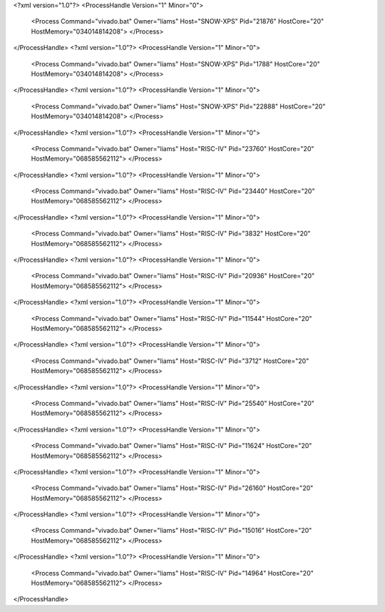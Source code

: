<?xml version="1.0"?>
<ProcessHandle Version="1" Minor="0">
    <Process Command="vivado.bat" Owner="liams" Host="SNOW-XPS" Pid="21876" HostCore="20" HostMemory="034014814208">
    </Process>
</ProcessHandle>
<?xml version="1.0"?>
<ProcessHandle Version="1" Minor="0">
    <Process Command="vivado.bat" Owner="liams" Host="SNOW-XPS" Pid="1788" HostCore="20" HostMemory="034014814208">
    </Process>
</ProcessHandle>
<?xml version="1.0"?>
<ProcessHandle Version="1" Minor="0">
    <Process Command="vivado.bat" Owner="liams" Host="SNOW-XPS" Pid="22888" HostCore="20" HostMemory="034014814208">
    </Process>
</ProcessHandle>
<?xml version="1.0"?>
<ProcessHandle Version="1" Minor="0">
    <Process Command="vivado.bat" Owner="liams" Host="RISC-IV" Pid="23760" HostCore="20" HostMemory="068585562112">
    </Process>
</ProcessHandle>
<?xml version="1.0"?>
<ProcessHandle Version="1" Minor="0">
    <Process Command="vivado.bat" Owner="liams" Host="RISC-IV" Pid="23440" HostCore="20" HostMemory="068585562112">
    </Process>
</ProcessHandle>
<?xml version="1.0"?>
<ProcessHandle Version="1" Minor="0">
    <Process Command="vivado.bat" Owner="liams" Host="RISC-IV" Pid="3832" HostCore="20" HostMemory="068585562112">
    </Process>
</ProcessHandle>
<?xml version="1.0"?>
<ProcessHandle Version="1" Minor="0">
    <Process Command="vivado.bat" Owner="liams" Host="RISC-IV" Pid="20936" HostCore="20" HostMemory="068585562112">
    </Process>
</ProcessHandle>
<?xml version="1.0"?>
<ProcessHandle Version="1" Minor="0">
    <Process Command="vivado.bat" Owner="liams" Host="RISC-IV" Pid="11544" HostCore="20" HostMemory="068585562112">
    </Process>
</ProcessHandle>
<?xml version="1.0"?>
<ProcessHandle Version="1" Minor="0">
    <Process Command="vivado.bat" Owner="liams" Host="RISC-IV" Pid="3712" HostCore="20" HostMemory="068585562112">
    </Process>
</ProcessHandle>
<?xml version="1.0"?>
<ProcessHandle Version="1" Minor="0">
    <Process Command="vivado.bat" Owner="liams" Host="RISC-IV" Pid="25540" HostCore="20" HostMemory="068585562112">
    </Process>
</ProcessHandle>
<?xml version="1.0"?>
<ProcessHandle Version="1" Minor="0">
    <Process Command="vivado.bat" Owner="liams" Host="RISC-IV" Pid="11624" HostCore="20" HostMemory="068585562112">
    </Process>
</ProcessHandle>
<?xml version="1.0"?>
<ProcessHandle Version="1" Minor="0">
    <Process Command="vivado.bat" Owner="liams" Host="RISC-IV" Pid="26160" HostCore="20" HostMemory="068585562112">
    </Process>
</ProcessHandle>
<?xml version="1.0"?>
<ProcessHandle Version="1" Minor="0">
    <Process Command="vivado.bat" Owner="liams" Host="RISC-IV" Pid="15016" HostCore="20" HostMemory="068585562112">
    </Process>
</ProcessHandle>
<?xml version="1.0"?>
<ProcessHandle Version="1" Minor="0">
    <Process Command="vivado.bat" Owner="liams" Host="RISC-IV" Pid="14964" HostCore="20" HostMemory="068585562112">
    </Process>
</ProcessHandle>
